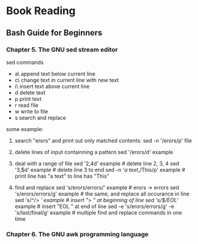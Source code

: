 
* Book Reading

** Bash Guide for Beginners

*** Chapter 5. The GNU sed stream editor
sed commands
- a\ append text below current line
- c\ change text in current line with new text
- i\ insert text above current line
- d  delete text
- p  print text
- r  read file
- w  write to file
- s  search and replace

some example:
1. search "erors" and print out only matched contents:
   sed -n '/erors/p' file

2. delete lines of input containning a pattern
   sed '/erors/d' example

3. deal with a range of file
   sed '2,4d' example                      # delete line 2, 3, 4
   sed '3,$d' example                      # delete line 3 to end
   sed -n '/a text/,/This/p' example       # print line has "a text" to line has "This"

4. find and replace
   sed 's/erors/errors/' example           # erors -> errors
   sed 's/erors/errors/g' example          # the same, and replace all occurance in line
   sed 's/^/> /' example                   # insert "> " at beginning of line
   sed 's/$/EOL/' example                  # insert "EOL " at end of line
   sed -e 's/erors/errors/g' -e 's/last/final/g' example   # multiple find and replace commands in one time

*** Chapter 6. The GNU awk programming language
